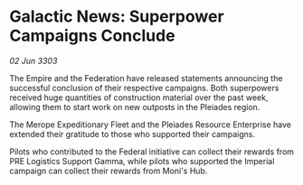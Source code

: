 * Galactic News: Superpower Campaigns Conclude

/02 Jun 3303/

The Empire and the Federation have released statements announcing the successful conclusion of their respective campaigns. Both superpowers received huge quantities of construction material over the past week, allowing them to start work on new outposts in the Pleiades region. 

The Merope Expeditionary Fleet and the Pleiades Resource Enterprise have extended their gratitude to those who supported their campaigns. 

Pilots who contributed to the Federal initiative can collect their rewards from PRE Logistics Support Gamma, while pilots who supported the Imperial campaign can collect their rewards from Moni's Hub.